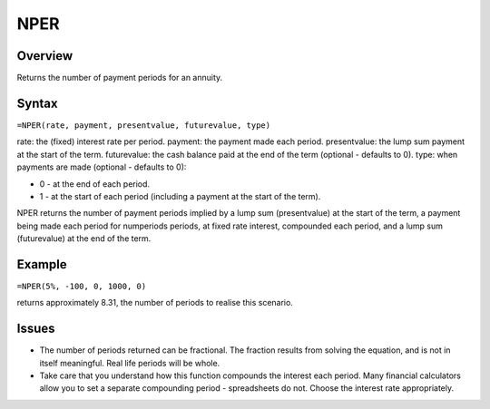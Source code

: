 ====
NPER
====

Overview
--------

Returns the number of payment periods for an annuity.

Syntax
------

``=NPER(rate, payment, presentvalue, futurevalue, type)``

rate: the (fixed) interest rate per period. 
payment: the payment made each period. 
presentvalue: the lump sum payment at the start of the term. 
futurevalue: the cash balance paid at the end of the term (optional - defaults to 0). 
type: when payments are made (optional - defaults to 0):

* 0 - at the end of each period. 
* 1 - at the start of each period (including a payment at the start of the term). 

NPER returns the number of payment periods implied by a lump sum (presentvalue) at the start of the term, a payment being made each period for numperiods periods, at fixed rate interest, compounded each period, and a lump sum (futurevalue) at the end of the term. 

Example
-------

``=NPER(5%, -100, 0, 1000, 0)``

returns approximately 8.31, the number of periods to realise this scenario. 

Issues
------

* The number of periods returned can be fractional. The fraction results from solving the equation, and is not in itself meaningful. Real life periods will be whole.
* Take care that you understand how this function compounds the interest each period. Many financial calculators allow you to set a separate compounding period - spreadsheets do not. Choose the interest rate appropriately. 

